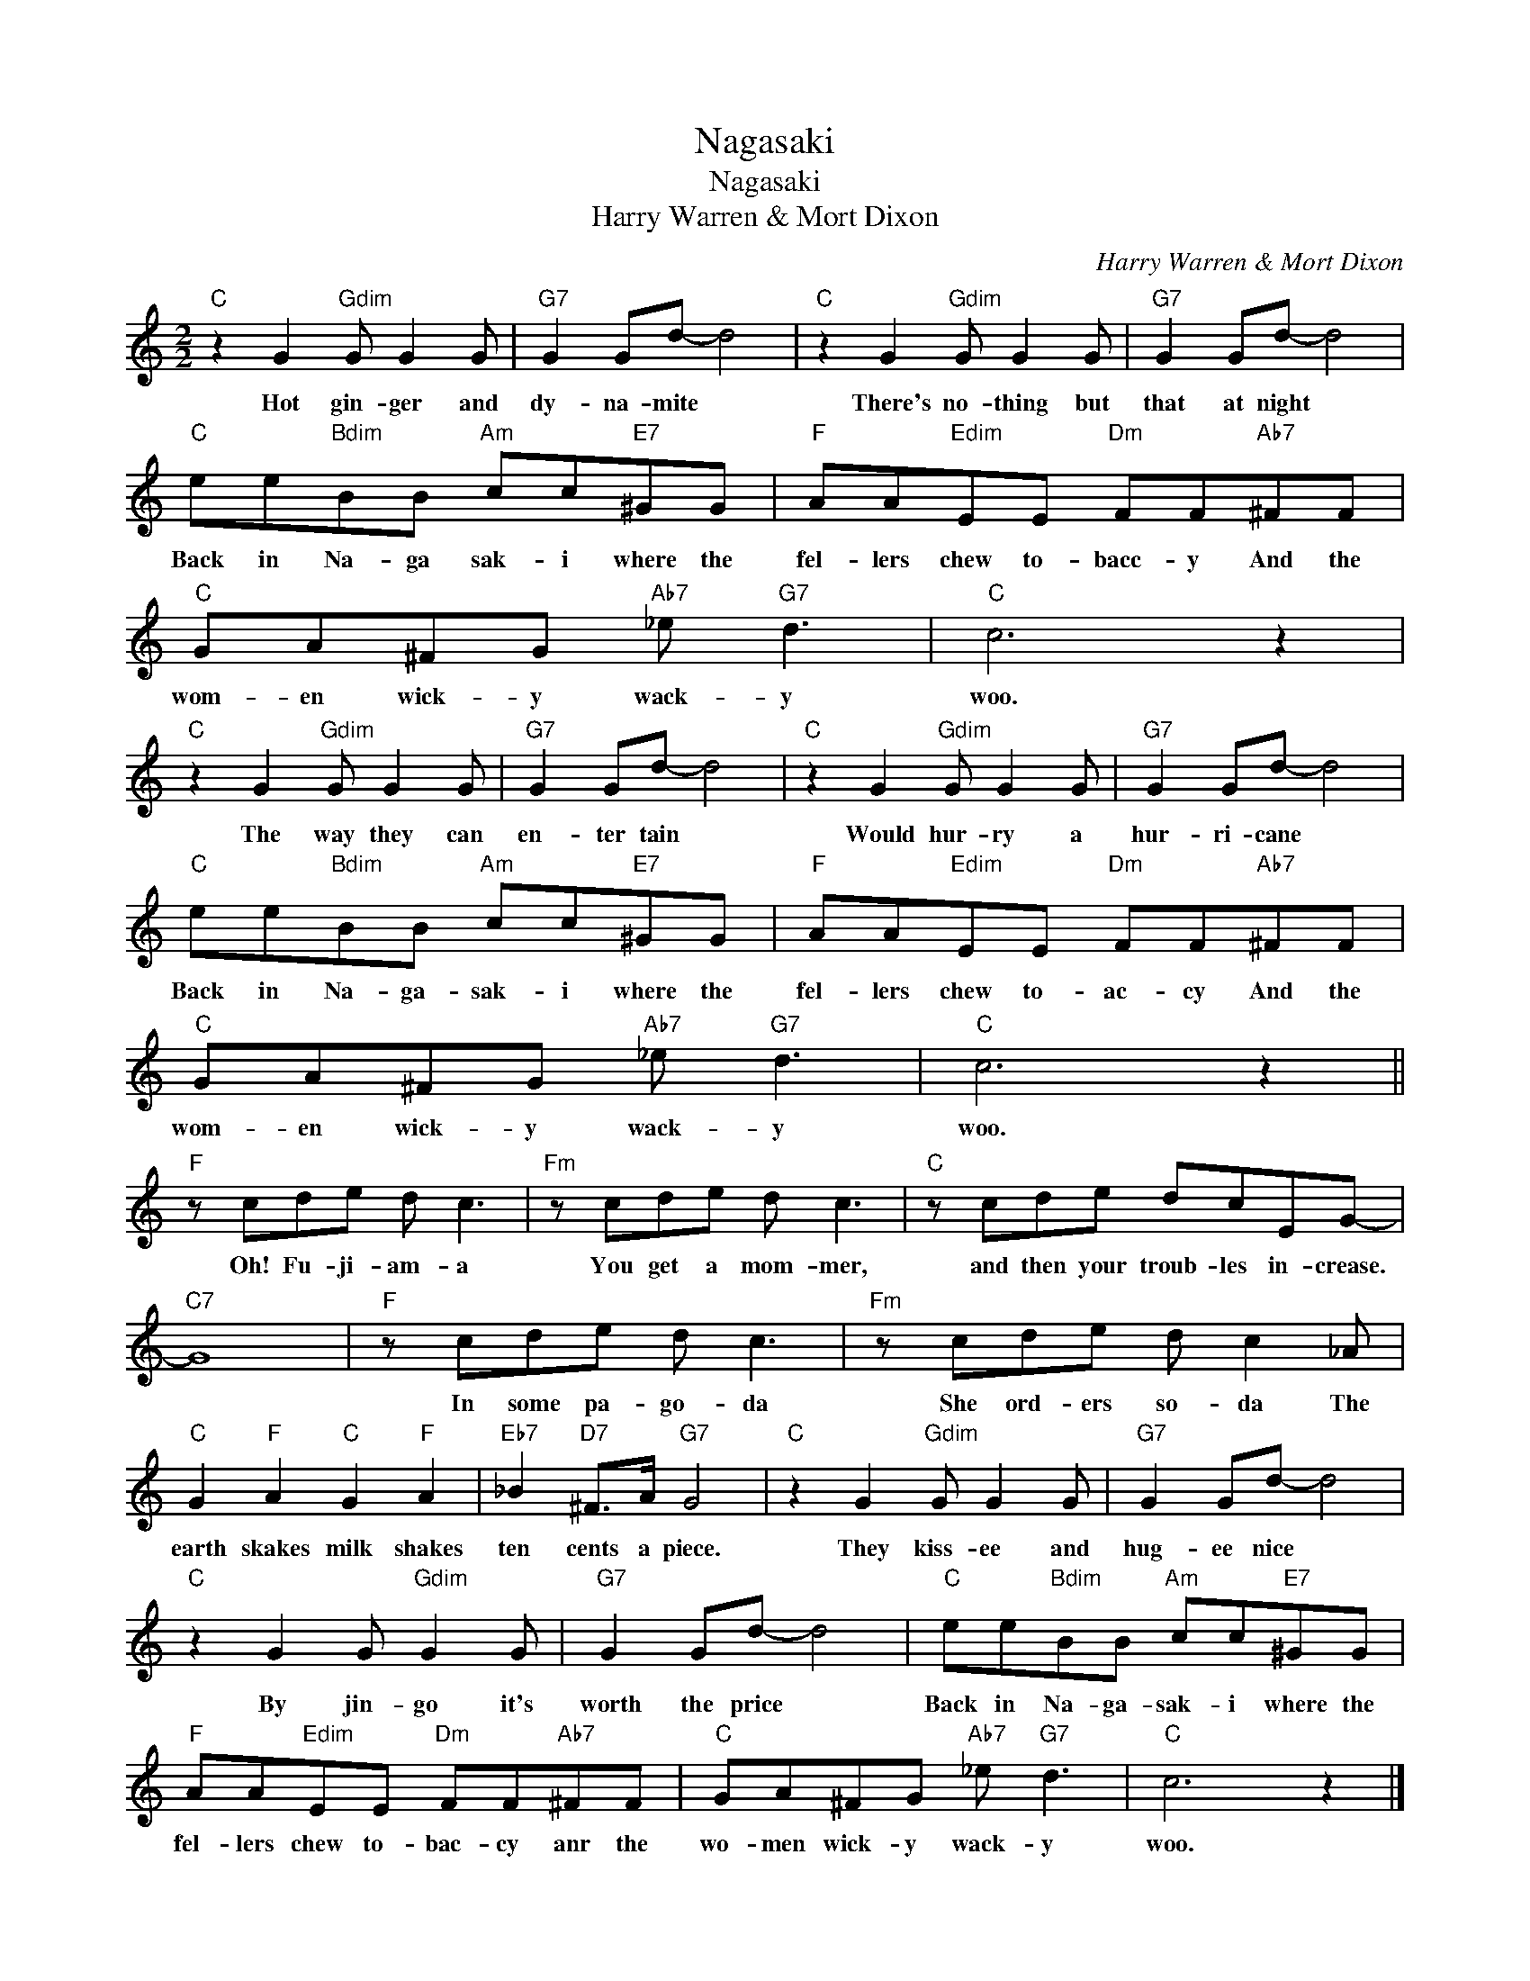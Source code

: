 X:1
T:Nagasaki
T:Nagasaki
T:Harry Warren & Mort Dixon
C:Harry Warren & Mort Dixon
Z:All Rights Reserved
L:1/8
M:2/2
K:C
V:1 treble 
%%MIDI program 40
%%MIDI control 7 100
%%MIDI control 10 64
V:1
"C" z2 G2"Gdim" G G2 G |"G7" G2 Gd- d4 |"C" z2 G2"Gdim" G G2 G |"G7" G2 Gd- d4 | %4
w: Hot gin- ger and|dy- na- mite *|There's no- thing but|that at night *|
"C" ee"Bdim"BB"Am" cc"E7"^GG |"F" AA"Edim"EE"Dm" FF"Ab7"^FF |"C" GA^FG"Ab7" _e"G7" d3 |"C" c6 z2 | %8
w: Back in Na- ga sak- i where the|fel- lers chew to- bacc- y And the|wom- en wick- y wack- y|woo.|
"C" z2 G2"Gdim" G G2 G |"G7" G2 Gd- d4 |"C" z2 G2"Gdim" G G2 G |"G7" G2 Gd- d4 | %12
w: The way they can|en- ter tain *|Would hur- ry a|hur- ri- cane *|
"C" ee"Bdim"BB"Am" cc"E7"^GG |"F" AA"Edim"EE"Dm" FF"Ab7"^FF |"C" GA^FG"Ab7" _e"G7" d3 |"C" c6 z2 || %16
w: Back in Na- ga- sak- i where the|fel- lers chew to- ac- cy And the|wom- en wick- y wack- y|woo.|
"F" z cde d c3 |"Fm" z cde d c3 |"C" z cde dcEG- |"C7" G8 |"F" z cde d c3 |"Fm" z cde d c2 _A | %22
w: Oh! Fu- ji- am- a|You get a mom- mer,|and then your troub- les in- crease.||In some pa- go- da|She ord- ers so- da The|
"C" G2"F" A2"C" G2"F" A2 |"Eb7" _B2"D7" ^F>A"G7" G4 |"C" z2 G2"Gdim" G G2 G |"G7" G2 Gd- d4 | %26
w: earth skakes milk shakes|ten cents a piece.|They kiss- ee and|hug- ee nice *|
"C" z2 G2 G"Gdim" G2 G |"G7" G2 Gd- d4 |"C" ee"Bdim"BB"Am" cc"E7"^GG | %29
w: By jin- go it's|worth the price *|Back in Na- ga- sak- i where the|
"F" AA"Edim"EE"Dm" FF"Ab7"^FF |"C" GA^FG"Ab7" _e"G7" d3 |"C" c6 z2 |] %32
w: fel- lers chew to- bac- cy anr the|wo- men wick- y wack- y|woo.|

